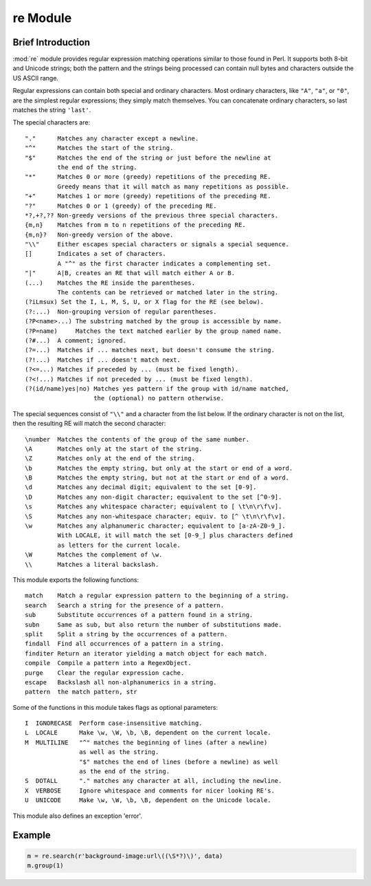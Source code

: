 *********
re Module
*********

Brief Introduction
==================

:mod:`re` module provides regular expression matching operations similar to
those found in Perl.  It supports both 8-bit and Unicode strings; both
the pattern and the strings being processed can contain null bytes and
characters outside the US ASCII range.

Regular expressions can contain both special and ordinary characters.
Most ordinary characters, like ``"A"``, ``"a"``, or ``"0"``, are the
simplest regular expressions; they simply match themselves.  You can
concatenate ordinary characters, so last matches the string ``'last'``.

The special characters are::

   "."      Matches any character except a newline.
   "^"      Matches the start of the string.
   "$"      Matches the end of the string or just before the newline at
            the end of the string.
   "*"      Matches 0 or more (greedy) repetitions of the preceding RE.
            Greedy means that it will match as many repetitions as possible.
   "+"      Matches 1 or more (greedy) repetitions of the preceding RE.
   "?"      Matches 0 or 1 (greedy) of the preceding RE.
   *?,+?,?? Non-greedy versions of the previous three special characters.
   {m,n}    Matches from m to n repetitions of the preceding RE.
   {m,n}?   Non-greedy version of the above.
   "\\"     Either escapes special characters or signals a special sequence.
   []       Indicates a set of characters.
            A "^" as the first character indicates a complementing set.
   "|"      A|B, creates an RE that will match either A or B.
   (...)    Matches the RE inside the parentheses.
            The contents can be retrieved or matched later in the string.
   (?iLmsux) Set the I, L, M, S, U, or X flag for the RE (see below).
   (?:...)  Non-grouping version of regular parentheses.
   (?P<name>...) The substring matched by the group is accessible by name.
   (?P=name)     Matches the text matched earlier by the group named name.
   (?#...)  A comment; ignored.
   (?=...)  Matches if ... matches next, but doesn't consume the string.
   (?!...)  Matches if ... doesn't match next.
   (?<=...) Matches if preceded by ... (must be fixed length).
   (?<!...) Matches if not preceded by ... (must be fixed length).
   (?(id/name)yes|no) Matches yes pattern if the group with id/name matched,
                      the (optional) no pattern otherwise.

The special sequences consist of ``"\\"`` and a character from the list
below. If the ordinary character is not on the list, then the
resulting RE will match the second character::

   \number  Matches the contents of the group of the same number.
   \A       Matches only at the start of the string.
   \Z       Matches only at the end of the string.
   \b       Matches the empty string, but only at the start or end of a word.
   \B       Matches the empty string, but not at the start or end of a word.
   \d       Matches any decimal digit; equivalent to the set [0-9].
   \D       Matches any non-digit character; equivalent to the set [^0-9].
   \s       Matches any whitespace character; equivalent to [ \t\n\r\f\v].
   \S       Matches any non-whitespace character; equiv. to [^ \t\n\r\f\v].
   \w       Matches any alphanumeric character; equivalent to [a-zA-Z0-9_].
            With LOCALE, it will match the set [0-9_] plus characters defined
            as letters for the current locale.
   \W       Matches the complement of \w.
   \\       Matches a literal backslash.

This module exports the following functions::

   match    Match a regular expression pattern to the beginning of a string.
   search   Search a string for the presence of a pattern.
   sub      Substitute occurrences of a pattern found in a string.
   subn     Same as sub, but also return the number of substitutions made.
   split    Split a string by the occurrences of a pattern.
   findall  Find all occurrences of a pattern in a string.
   finditer Return an iterator yielding a match object for each match.
   compile  Compile a pattern into a RegexObject.
   purge    Clear the regular expression cache.
   escape   Backslash all non-alphanumerics in a string.
   pattern  the match pattern, str

Some of the functions in this module takes flags as optional parameters::

   I  IGNORECASE  Perform case-insensitive matching.
   L  LOCALE      Make \w, \W, \b, \B, dependent on the current locale.
   M  MULTILINE   "^" matches the beginning of lines (after a newline)
                  as well as the string.
                  "$" matches the end of lines (before a newline) as well
                  as the end of the string.
   S  DOTALL      "." matches any character at all, including the newline.
   X  VERBOSE     Ignore whitespace and comments for nicer looking RE's.
   U  UNICODE     Make \w, \W, \b, \B, dependent on the Unicode locale.

This module also defines an exception 'error'.

Example
=======

.. code-block:: python

   m = re.search(r'background-image:url\((\S*?)\)', data)
   m.group(1)

